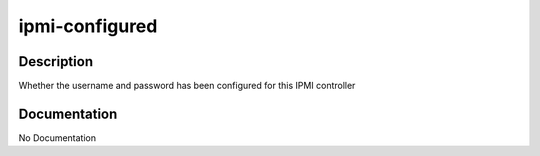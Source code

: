 ===============
ipmi-configured
===============

Description
===========
Whether the username and password has been configured for this IPMI controller

Documentation
=============

No Documentation
